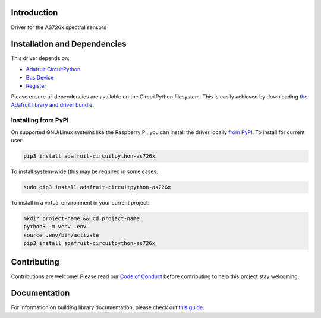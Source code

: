 Introduction
============

.. image:: https://readthedocs.org/projects/adafruit-circuitpython-as726x/badge/?version=latest
    :target: https://circuitpython.readthedocs.io/projects/as726x/en/latest/
    :alt: Documentation Status

.. image:: https://img.shields.io/discord/327254708534116352.svg
    :target: https://adafru.it/discord
    :alt: Discord

.. image:: https://github.com/adafruit/Adafruit_CircuitPython_AS726x/workflows/Build%20CI/badge.svg
    :target: https://github.com/adafruit/Adafruit_CircuitPython_AS726x/actions/
    :alt: Build Status

Driver for the AS726x spectral sensors

Installation and Dependencies
=============================

This driver depends on:

* `Adafruit CircuitPython <https://github.com/adafruit/circuitpython>`_
* `Bus Device <https://github.com/adafruit/Adafruit_CircuitPython_BusDevice>`_
* `Register <https://github.com/adafruit/Adafruit_CircuitPython_Register>`_

Please ensure all dependencies are available on the CircuitPython filesystem.
This is easily achieved by downloading
`the Adafruit library and driver bundle <https://github.com/adafruit/Adafruit_CircuitPython_Bundle>`_.

Installing from PyPI
--------------------

On supported GNU/Linux systems like the Raspberry Pi, you can install the driver locally
`from PyPI <https://pypi.org/project/adafruit-circuitpython-as726x/>`_. To install for
current user:

.. code-block:: shell

    pip3 install adafruit-circuitpython-as726x

To install system-wide (this may be required in some cases:

.. code-block:: shell

    sudo pip3 install adafruit-circuitpython-as726x

To install in a virtual environment in your current project:

.. code-block:: shell

    mkdir project-name && cd project-name
    python3 -m venv .env
    source .env/bin/activate
    pip3 install adafruit-circuitpython-as726x

Contributing
============

Contributions are welcome! Please read our `Code of Conduct
<https://github.com/adafruit/adafruit_CircuitPython_AS726x/blob/master/CODE_OF_CONDUCT.md>`_
before contributing to help this project stay welcoming.

Documentation
=============

For information on building library documentation, please check out `this guide <https://learn.adafruit.com/creating-and-sharing-a-circuitpython-library/sharing-our-docs-on-readthedocs#sphinx-5-1>`_.
